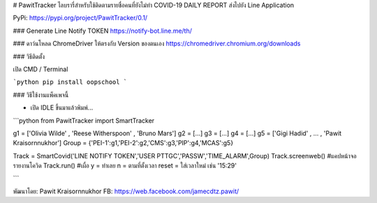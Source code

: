 # PawitTracker ไลบรารี่สำหรับใช้ติดตามรายชื่อคนที่ยังไม่ทำ COVID-19 DAILY REPORT ส่งไปยัง Line Application

PyPi: https://pypi.org/project/PawitTracker/0.1/


### Generate Line Notify TOKEN
https://notify-bot.line.me/th/

### ดาว์นโหลด ChromeDriver ให้ตรงกับ Version ของตนเอง
https://chromedriver.chromium.org/downloads

### วิธีติดตั้ง

เปิด CMD / Terminal

```python
pip install oopschool
```

### วิธีใช้งานแพ็คเพจนี้

- เปิด IDLE ขึ้นมาแล้วพิมพ์...

```python
from PawitTracker import SmartTracker

g1 = ['Olivia Wilde' , 'Reese Witherspoon' , 'Bruno Mars']
g2 = [...]
g3 = [...]
g4 = [...]
g5 = ['Gigi Hadid' , ... , 'Pawit Kraisornnukhor']
Group = {'PEI-1':g1,'PEI-2':g2,'CMS':g3,'PIP':g4,'MCAS':g5}

Track = SmartCovid('LINE NOTIFY TOKEN','USER PTTGC','PASSW','TIME_ALARM',Group)
Track.screenweb() #แคปหน้าจอรายงานโควิด
Track.run() #เผื่อ y = ทำเลย n = ตามที่ตั้งเวลา reset = ใส่เวลาใหม่ เช่น '15:29'


```

พัฒนาโดย: Pawit Kraisornnukhor
FB: https://web.facebook.com/jamecdtz.pawit/
